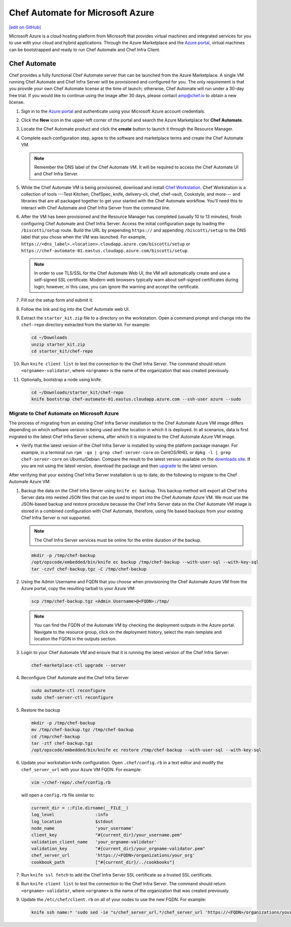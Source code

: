 =====================================================
Chef Automate for Microsoft Azure
=====================================================
`[edit on GitHub] <https://github.com/chef/chef-web-docs/blob/master/chef_master/source/automate_azure.rst>`__

.. meta::
    :robots: noindex

.. tag cloud_azure_portal

Microsoft Azure is a cloud hosting platform from Microsoft that provides virtual machines and integrated services for you to use with your cloud and hybrid applications. Through the Azure Marketplace and the `Azure portal <https://portal.azure.com/>`_, virtual machines can be bootstrapped and ready to run Chef Automate and Chef Infra Client.

.. end_tag

Chef Automate
=====================================================
Chef provides a fully functional Chef Automate server that can be launched from the Azure Marketplace. A single VM running Chef Automate and Chef Infra Server will be provisioned and configured for you. The only requirement is that you provide your own Chef Automate license at the time of launch; otherwise, Chef Automate will run under a 30-day free trial. If you would like to continue using the image after 30 days, please contact amp@chef.io to obtain a new license.

#. Sign in to the `Azure portal <https://portal.azure.com/>`_ and authenticate using your Microsoft Azure account credentials.

#. Click the **New** icon in the upper-left corner of the portal and search the Azure Marketplace for **Chef Automate**.

#. Locate the Chef Automate product and click the **create** button to launch it through the Resource Manager.

#. Complete each configuration step, agree to the software and marketplace terms and create the Chef Automate VM.

   .. note:: Remember the DNS label of the Chef Automate VM. It will be required to access the Chef Automate UI and Chef Infra Server.

#. While the Chef Automate VM is being provisioned, download and install `Chef Workstation </install_workstation.html>`__.  Chef Workstation is a collection of tools ---Test Kitchen, ChefSpec, knife, delivery-cli, chef, chef-vault, Cookstyle, and more--- and libraries that are all packaged together to get your started with the Chef Automate workflow. You'll need this to interact with Chef Automate and Chef Infra Server from the command line.

#. After the VM has been provisioned and the Resource Manager has completed (usually 10 to 13 minutes), finish configuring Chef Automate and Chef Infra Server. Access the initial configuration page by loading the ``/biscotti/setup`` route. Build the URL by prepending ``https://`` and appending ``/biscotti/setup`` to the DNS label that you chose when the VM was launched. For example, ``https://<dns_label>.<location>.cloudapp.azure.com/biscotti/setup`` or ``https://chef-automate-01.eastus.cloudapp.azure.com/biscotti/setup``.

   .. note::
             In order to use TLS/SSL for the Chef Automate Web UI, the VM will automatically create and use a self-signed SSL certificate. Modern web browsers typically warn about self-signed certificates during login; however, in this case, you can ignore the warning and accept the certificate.



#. Fill out the setup form and submit it.

#. Follow the link and log into the Chef Automate web UI.

#. Extract the ``starter_kit.zip`` file to a directory on the workstation. Open a command prompt and change into the ``chef-repo`` directory extracted from the starter kit. For example:

   .. code-block:: bash

      cd ~/Downloads
      unzip starter_kit.zip
      cd starter_kit/chef-repo

#. Run ``knife client list`` to test the connection to the Chef Infra Server. The command should return ``<orgname>-validator``, where ``<orgname>`` is the name of the organization that was created previously.

#. Optionally, bootstrap a node using knife.

   .. code-block:: bash

      cd ~/Downloads/starter_kit/chef-repo
      knife bootstrap chef-automate-01.eastus.cloudapp.azure.com --ssh-user azure --sudo


Migrate to Chef Automate on Microsoft Azure
-------------------------------------------
The process of migrating from an existing Chef Infra Server installation to the Chef Automate Azure VM image differs depending on which software version is being used and the location in which it is deployed. In all scenarios, data is first migrated to the latest Chef Infra Server schema, after which it is migrated to the Chef Automate Azure VM image.

* Verify that the latest version of the Chef Infra Server is installed by using the platform package manager. For example, in a terminal run ``rpm -qa | grep chef-server-core`` on CentOS/RHEL or ``dpkg -l | grep chef-server-core`` on Ubuntu/Debian. Compare the result to the latest version available on the `downloads site <https://downloads.chef.io/>`__. If you are not using the latest version, download the package and then `upgrade </upgrade_server.html#from-chef-server-12>`_ to the latest version.

After verifying that your existing Chef Infra Server installation is up to date, do the following to migrate to the Chef Automate Azure VM:

#.
   Backup the data on the Chef Infra Server using ``knife ec backup``. This backup method will export all Chef Infra Server data into nested JSON files that can be used to import into the Chef Automate Azure VM. We must use the JSON-based backup and restore procedure because the Chef Infra Server data on the Chef Automate VM image is stored in a combined configuration with Chef Automate, therefore, using file based backups from your existing Chef Infra Server is not supported.

   .. note:: The Chef Infra Server services must be online for the entire duration of the backup.

   .. code-block:: bash

      mkdir -p /tmp/chef-backup
      /opt/opscode/embedded/bin/knife ec backup /tmp/chef-backup --with-user-sql --with-key-sql
      tar -czvf chef-backup.tgz -C /tmp/chef-backup



#. Using the Admin Username and FQDN that you choose when provisioning the Chef Automate Azure VM from the Azure portal, copy the resulting tarball to your Azure VM:

   .. code-block:: bash

      scp /tmp/chef-backup.tgz <Admin Username>@<FQDN>:/tmp/

   .. note:: You can find the FQDN of the Automate VM by checking the deployment outputs in the Azure portal. Navigate to the resource group, click on the deployment history, select the main template and location the FQDN in the outputs section.

#. Login to your Chef Automate VM and ensure that it is running the latest version of the Chef Infra Server:

   .. code-block:: bash

      chef-marketplace-ctl upgrade --server

#. Reconfigure Chef Automate and the Chef Infra Server

   .. code-block:: bash

      sudo automate-ctl reconfigure
      sudo chef-server-ctl reconfigure

#. Restore the backup

   .. code-block:: bash

      mkdir -p /tmp/chef-backup
      mv /tmp/chef-backup.tgz /tmp/chef-backup
      cd /tmp/chef-backup
      tar -ztf chef-backup.tgz
      /opt/opscode/embedded/bin/knife ec restore /tmp/chef-backup --with-user-sql --with-key-sql

#. Update your workstation knife configuration. Open ``.chef/config.rb`` in a text editor and modify the ``chef_server_url`` with your Azure VM FQDN. For example:

   .. code-block:: bash

     vim ~/chef-repo/.chef/config.rb

   will open a ``config.rb`` file similar to:

   .. code-block:: ruby

      current_dir = ::File.dirname(__FILE__)
      log_level                :info
      log_location             $stdout
      node_name                'your_username'
      client_key               "#{current_dir}/your_username.pem"
      validation_client_name   'your_orgname-validator'
      validation_key           "#{current_dir}/your_orgname-validator.pem"
      chef_server_url          'https://<FQDN>/organizations/your_org'
      cookbook_path            ["#{current_dir}/../cookbooks"]



#. .. tag install_aws_chef_server_knife_ssl_fetch

   Run ``knife ssl fetch`` to add the Chef Infra Server SSL certificate as a trusted SSL certificate.

   .. end_tag

#. .. tag install_aws_chef_server_knife_client_list

   Run ``knife client list`` to test the connection to the Chef Infra Server. The command should return ``<orgname>-validator``, where ``<orgname>`` is the name of the organization that was created previously.

   .. end_tag

#. Update the ``/etc/chef/client.rb`` on all of your nodes to use the new FQDN.  For example:

   .. code-block:: none

      knife ssh name:* 'sudo sed -ie "s/chef_server_url.*/chef_server_url 'https://<FQDN>/organizations/your_org'/" /etc/chef/client.rb
